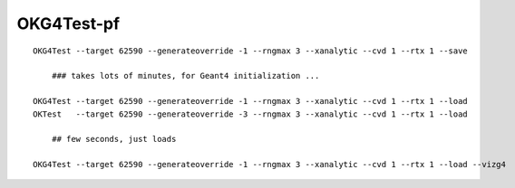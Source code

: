 OKG4Test-pf
===============

::

   OKG4Test --target 62590 --generateoverride -1 --rngmax 3 --xanalytic --cvd 1 --rtx 1 --save

       ### takes lots of minutes, for Geant4 initialization ...

   OKG4Test --target 62590 --generateoverride -1 --rngmax 3 --xanalytic --cvd 1 --rtx 1 --load
   OKTest   --target 62590 --generateoverride -3 --rngmax 3 --xanalytic --cvd 1 --rtx 1 --load

       ## few seconds, just loads 

   OKG4Test --target 62590 --generateoverride -1 --rngmax 3 --xanalytic --cvd 1 --rtx 1 --load --vizg4





